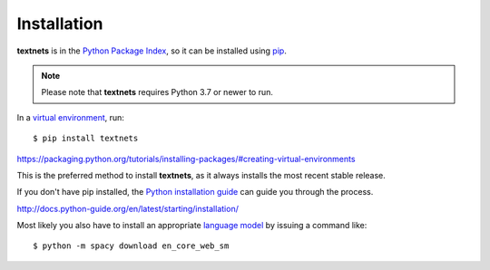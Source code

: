 .. highlight:: shell

============
Installation
============

**textnets** is in the `Python Package Index`_, so it can be installed using
`pip`_.

.. _`Python Package Index`: https://pypi.org/project/textnets/
.. _pip: https://pip.pypa.io

.. note::

   Please note that **textnets** requires Python 3.7 or newer to run.

In a `virtual environment`_, run::

   $ pip install textnets

.. _`virtual environment`:
https://packaging.python.org/tutorials/installing-packages/#creating-virtual-environments

This is the preferred method to install **textnets**, as it always installs
the most recent stable release.

If you don't have pip installed, the `Python installation guide`_ can guide you
through the process.

.. _Python installation guide:
http://docs.python-guide.org/en/latest/starting/installation/

Most likely you also have to install an appropriate `language model`_ by
issuing a command like::

   $ python -m spacy download en_core_web_sm

.. _`language model`: https://spacy.io/usage/models#download
